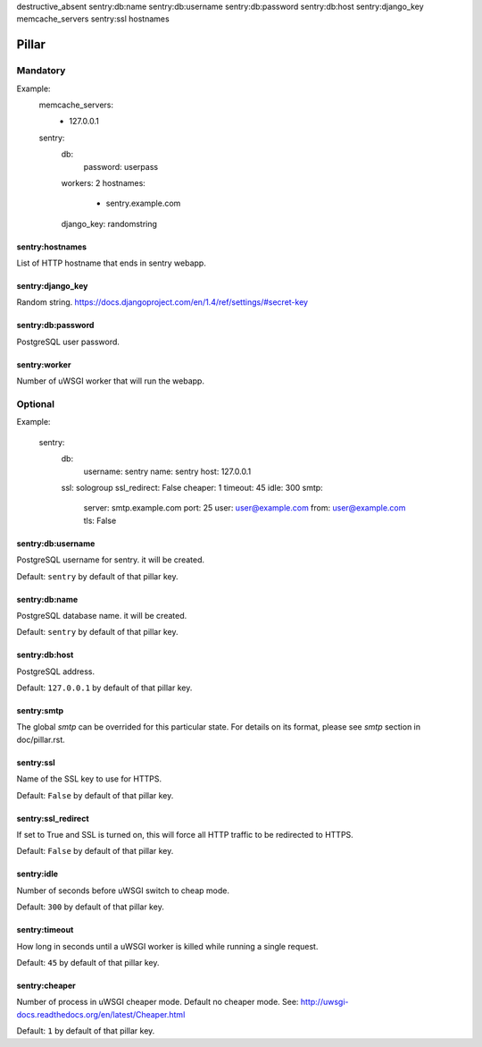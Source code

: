 destructive_absent
sentry:db:name
sentry:db:username
sentry:db:password
sentry:db:host
sentry:django_key
memcache_servers
sentry:ssl
hostnames

Pillar
======

Mandatory
---------

Example:
  memcache_servers:
   - 127.0.0.1
  sentry:
    db:
      password: userpass
    workers: 2
    hostnames:
      - sentry.example.com
    django_key: randomstring

sentry:hostnames
~~~~~~~~~~~~~~~~

List of HTTP hostname that ends in sentry webapp.

sentry:django_key
~~~~~~~~~~~~~~~~~

Random string.
https://docs.djangoproject.com/en/1.4/ref/settings/#secret-key

sentry:db:password
~~~~~~~~~~~~~~~~~~

PostgreSQL user password.

sentry:worker
~~~~~~~~~~~~~

Number of uWSGI worker that will run the webapp.

Optional
--------

Example:

  sentry:
    db:
      username: sentry
      name: sentry
      host: 127.0.0.1
    ssl: sologroup
    ssl_redirect: False
    cheaper: 1
    timeout: 45
    idle: 300
    smtp:
      server: smtp.example.com
      port: 25
      user: user@example.com
      from: user@example.com
      tls: False


sentry:db:username
~~~~~~~~~~~~~~~~~~

PostgreSQL username for sentry. it will be created.

Default: ``sentry`` by default of that pillar key. 

sentry:db:name
~~~~~~~~~~~~~~

PostgreSQL database name. it will be created.

Default: ``sentry`` by default of that pillar key. 

sentry:db:host
~~~~~~~~~~~~~~~~~~

PostgreSQL address.

Default: ``127.0.0.1`` by default of that pillar key.

sentry:smtp
~~~~~~~~~~~

The global `smtp` can be overrided for this particular state.
For details on its format, please see `smtp` section in doc/pillar.rst.

sentry:ssl
~~~~~~~~~~

Name of the SSL key to use for HTTPS.

Default: ``False`` by default of that pillar key. 

sentry:ssl_redirect
~~~~~~~~~~~~~~~~~~~

If set to True and SSL is turned on,
this will force all HTTP traffic to be redirected to HTTPS.

Default: ``False`` by default of that pillar key. 

sentry:idle
~~~~~~~~~~~

Number of seconds before uWSGI switch to cheap mode.

Default: ``300`` by default of that pillar key. 

sentry:timeout
~~~~~~~~~~~~~~

How long in seconds until a uWSGI worker is killed
while running a single request.

Default: ``45`` by default of that pillar key. 

sentry:cheaper
~~~~~~~~~~~~~~

Number of process in uWSGI cheaper mode. Default no cheaper mode.
See: http://uwsgi-docs.readthedocs.org/en/latest/Cheaper.html

Default: ``1`` by default of that pillar key. 